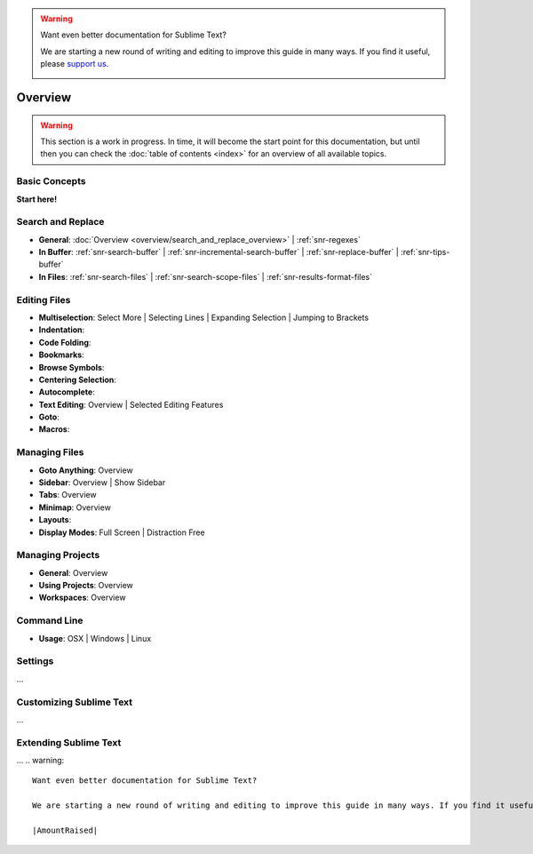 .. warning::

   Want even better documentation for Sublime Text?

   We are starting a new round of writing and editing to improve this guide in many ways. If you find it useful, please `support us <https://www.bountysource.com/teams/st-undocs/fundraiser>`_.

   |AmountRaised|

========
Overview
========

.. warning::
   This section is a work in progress. In time, it will become the start point
   for this documentation, but until then you can check the :doc:`table of contents <index>`
   for an overview of all available topics.


Basic Concepts
==============

**Start here!**


Search and Replace
==================

- **General**: :doc:`Overview <overview/search_and_replace_overview>` | :ref:`snr-regexes`
- **In Buffer**: :ref:`snr-search-buffer` | :ref:`snr-incremental-search-buffer` | :ref:`snr-replace-buffer` | :ref:`snr-tips-buffer`
- **In Files**: :ref:`snr-search-files` | :ref:`snr-search-scope-files` | :ref:`snr-results-format-files`


Editing Files
=============

- **Multiselection**: Select More | Selecting Lines | Expanding Selection | Jumping to Brackets
- **Indentation**:
- **Code Folding**:
- **Bookmarks**:
- **Browse Symbols**:
- **Centering Selection**:
- **Autocomplete**:
- **Text Editing**: Overview | Selected Editing Features
- **Goto**:
- **Macros**:


Managing Files
==============

- **Goto Anything**: Overview
- **Sidebar**: Overview | Show Sidebar
- **Tabs**: Overview
- **Minimap**: Overview
- **Layouts**:
- **Display Modes**: Full Screen | Distraction Free


Managing Projects
=================

- **General**: Overview
- **Using Projects**: Overview
- **Workspaces**: Overview


Command Line
============

- **Usage**: OSX | Windows | Linux


Settings
========

\...


Customizing Sublime Text
========================

\...


Extending Sublime Text
======================

\...
.. warning::

   Want even better documentation for Sublime Text?

   We are starting a new round of writing and editing to improve this guide in many ways. If you find it useful, please `support us <https://www.bountysource.com/teams/st-undocs/fundraiser>`_.

   |AmountRaised|


.. |AmountRaised| image:: https://www.bountysource.com/badge/team?team_id=841&style=raised